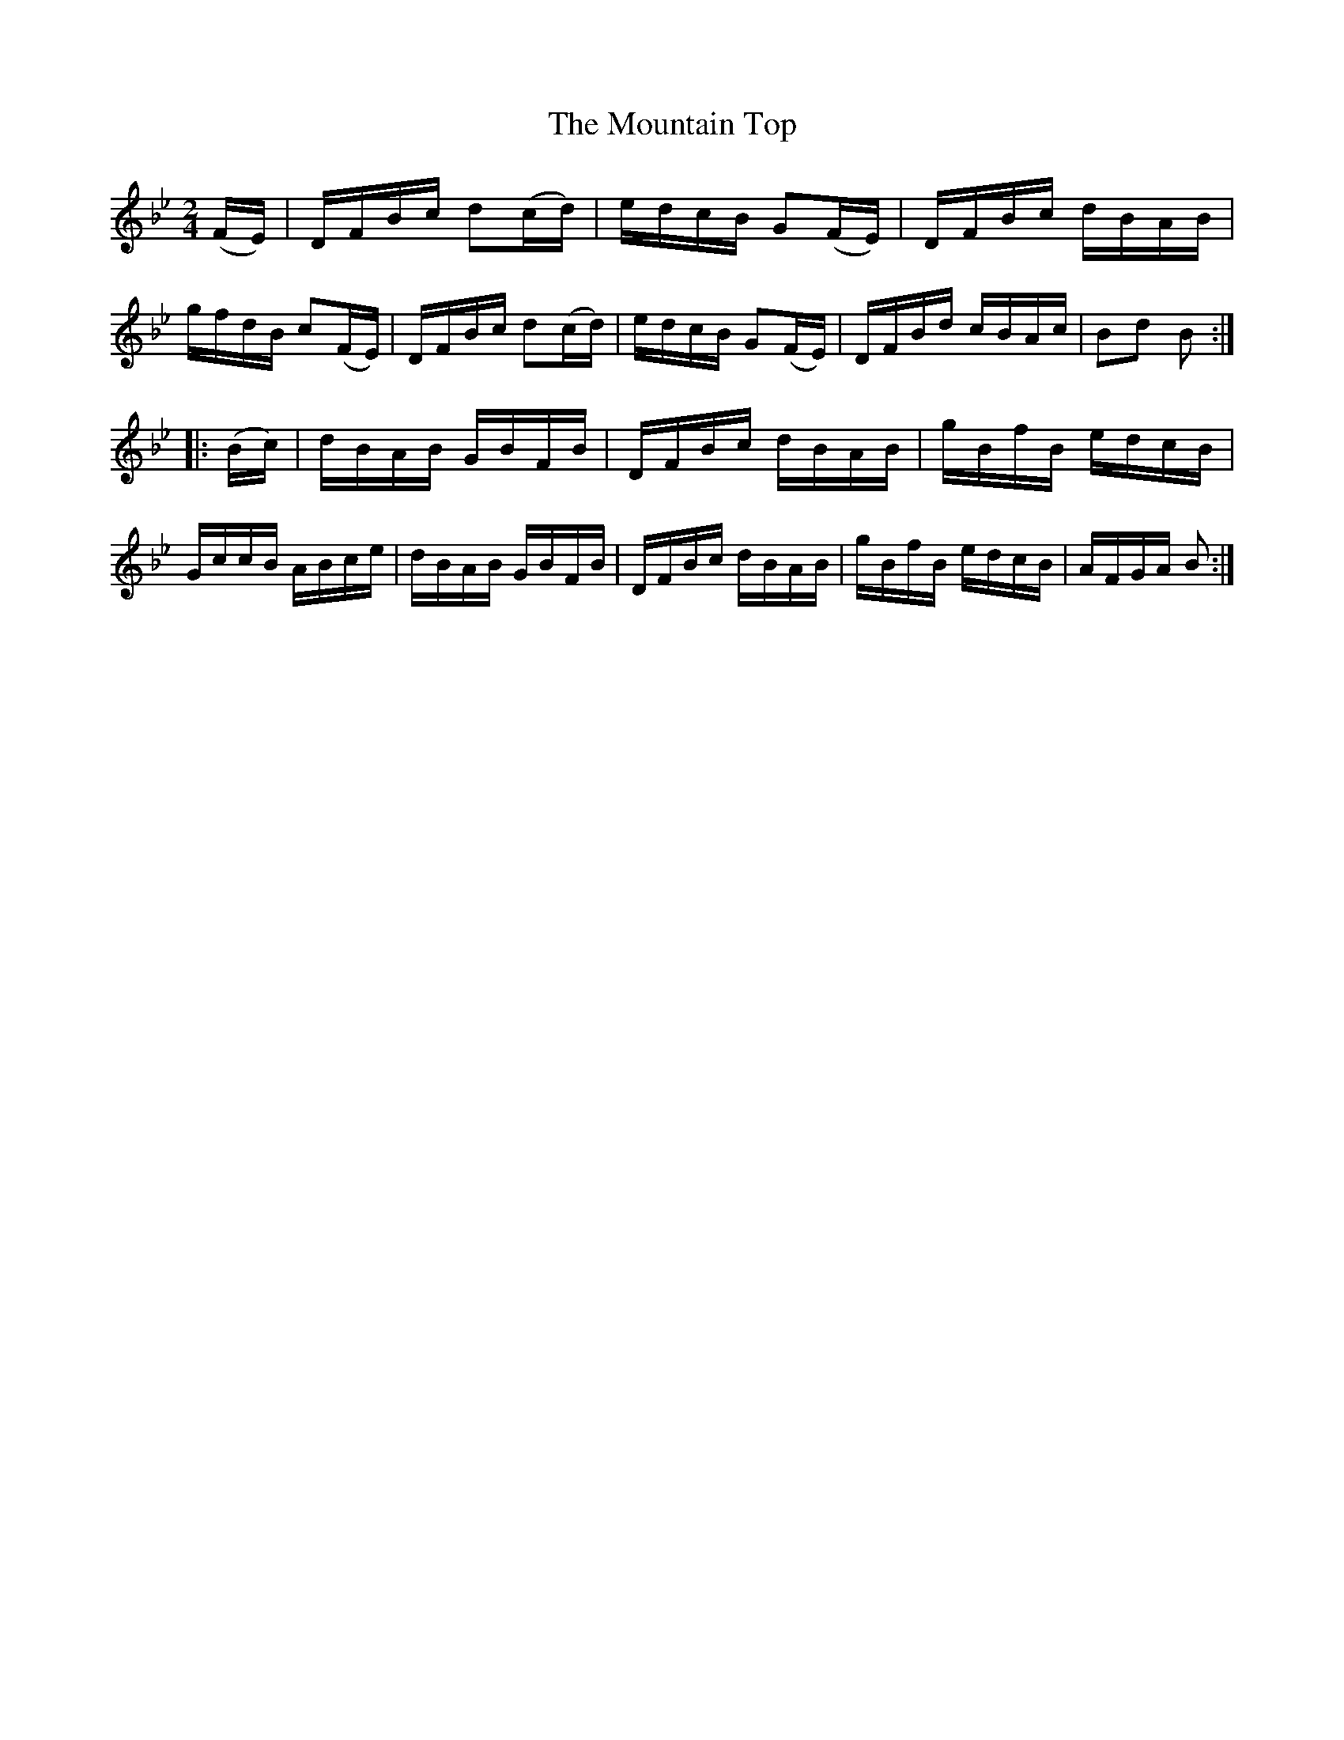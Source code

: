 X:1701
T:The Mountain Top
M:2/4
L:1/16
R:Hornpipe
B:O'Neill's 1583
Z:Transcribed by Michael D. Long, 9/28/98
K:Bb
(FE)|DFBc d2(cd)|edcB G2(FE)|DFBc dBAB|gfdB c2(FE)|\
DFBc d2(cd)|edcB G2(FE)|DFBd cBAc|B2d2 B2:|
|:(Bc)|dBAB GBFB|DFBc dBAB|gBfB edcB|GccB ABce|\
dBAB GBFB| DFBc dBAB|gBfB edcB|AFGA B2:|
